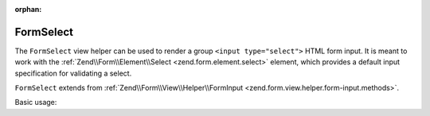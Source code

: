 :orphan:

.. _zend.form.view.helper.form-select:

FormSelect
^^^^^^^^^^

The ``FormSelect`` view helper can be used to render a group ``<input type="select">`` HTML
form input. It is meant to work with the :ref:`Zend\\Form\\Element\\Select <zend.form.element.select>`
element, which provides a default input specification for validating a select.

``FormSelect`` extends from :ref:`Zend\\Form\\View\\Helper\\FormInput <zend.form.view.helper.form-input.methods>`.

.. _zend.form.view.helper.form-select.usage:

Basic usage:

.. code-block:: php
   :linenos:

   use Zend\Form\Element;

   $element = new Element\Select('language');
   $element->setValueOptions(array(
      '0' => 'French',
      '1' => 'English',
      '2' => 'Japanese',
      '3' => 'Chinese'
   ));

   // Within your view...

   /**
    * Example
    */
   echo $this->formSelect($element);